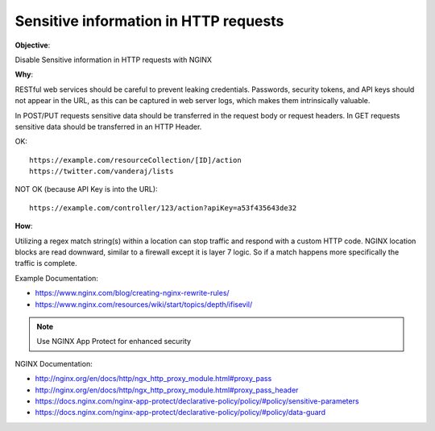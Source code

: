 Sensitive information in HTTP requests
======================================

**Objective**: 

Disable Sensitive information in HTTP requests with NGINX

**Why**: 

RESTful web services should be careful to prevent leaking credentials. Passwords, security tokens, and API keys should not appear in the URL, as this can be captured in web server logs, which makes them intrinsically valuable.

In POST/PUT requests sensitive data should be transferred in the request body or request headers.
In GET requests sensitive data should be transferred in an HTTP Header.

OK::

  https://example.com/resourceCollection/[ID]/action
  https://twitter.com/vanderaj/lists

NOT OK (because API Key is into the URL)::

  https://example.com/controller/123/action?apiKey=a53f435643de32

**How**:

Utilizing a regex match string(s) within a location can stop traffic and respond with a custom HTTP code. NGINX location blocks are read downward, similar to a firewall except it is layer 7 logic. So if a match happens more specifically the traffic is complete. 

Example Documentation:

- https://www.nginx.com/blog/creating-nginx-rewrite-rules/
- https://www.nginx.com/resources/wiki/start/topics/depth/ifisevil/

.. note:: Use NGINX App Protect for enhanced security

NGINX Documentation:

- http://nginx.org/en/docs/http/ngx_http_proxy_module.html#proxy_pass
- http://nginx.org/en/docs/http/ngx_http_proxy_module.html#proxy_pass_header
- https://docs.nginx.com/nginx-app-protect/declarative-policy/policy/#policy/sensitive-parameters
- https://docs.nginx.com/nginx-app-protect/declarative-policy/policy/#policy/data-guard